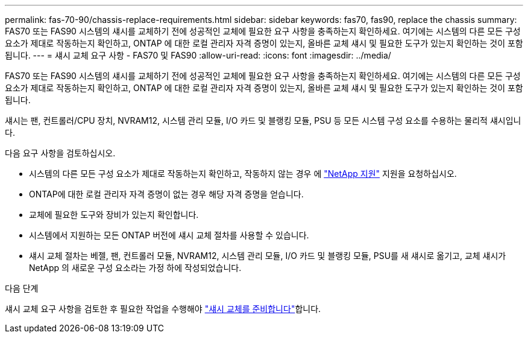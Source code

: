 ---
permalink: fas-70-90/chassis-replace-requirements.html 
sidebar: sidebar 
keywords: fas70, fas90, replace the chassis 
summary: FAS70 또는 FAS90 시스템의 섀시를 교체하기 전에 성공적인 교체에 필요한 요구 사항을 충족하는지 확인하세요.  여기에는 시스템의 다른 모든 구성 요소가 제대로 작동하는지 확인하고, ONTAP 에 대한 로컬 관리자 자격 증명이 있는지, 올바른 교체 섀시 및 필요한 도구가 있는지 확인하는 것이 포함됩니다. 
---
= 섀시 교체 요구 사항 - FAS70 및 FAS90
:allow-uri-read: 
:icons: font
:imagesdir: ../media/


[role="lead"]
FAS70 또는 FAS90 시스템의 섀시를 교체하기 전에 성공적인 교체에 필요한 요구 사항을 충족하는지 확인하세요.  여기에는 시스템의 다른 모든 구성 요소가 제대로 작동하는지 확인하고, ONTAP 에 대한 로컬 관리자 자격 증명이 있는지, 올바른 교체 섀시 및 필요한 도구가 있는지 확인하는 것이 포함됩니다.

섀시는 팬, 컨트롤러/CPU 장치, NVRAM12, 시스템 관리 모듈, I/O 카드 및 블랭킹 모듈, PSU 등 모든 시스템 구성 요소를 수용하는 물리적 섀시입니다.

다음 요구 사항을 검토하십시오.

* 시스템의 다른 모든 구성 요소가 제대로 작동하는지 확인하고, 작동하지 않는 경우 에 http://mysupport.netapp.com/["NetApp 지원"^] 지원을 요청하십시오.
* ONTAP에 대한 로컬 관리자 자격 증명이 없는 경우 해당 자격 증명을 얻습니다.
* 교체에 필요한 도구와 장비가 있는지 확인합니다.
* 시스템에서 지원하는 모든 ONTAP 버전에 섀시 교체 절차를 사용할 수 있습니다.
* 섀시 교체 절차는 베젤, 팬, 컨트롤러 모듈, NVRAM12, 시스템 관리 모듈, I/O 카드 및 블랭킹 모듈, PSU를 새 섀시로 옮기고, 교체 섀시가 NetApp 의 새로운 구성 요소라는 가정 하에 작성되었습니다.


.다음 단계
섀시 교체 요구 사항을 검토한 후 필요한 작업을 수행해야 link:chassis-replace-prepare.html["섀시 교체를 준비합니다"]합니다.
